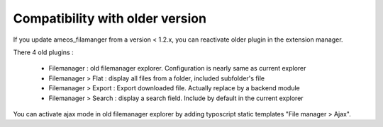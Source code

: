 Compatibility with older version
=================================

If you update ameos_filamanger from a version < 1.2.x, you can reactivate older plugin in the extension manager.

There 4 old plugins :

 - Filemanager : old filemanager explorer. Configuration is nearly same as current explorer
 - Filemanager > Flat : display all files from a folder, included subfolder's file
 - Filemanager > Export : Export downloaded file. Actually replace by a backend module
 - Filemanager > Search : display a search field. Include by default in the current explorer

You can activate ajax mode in old filemanager explorer by adding typoscript static templates "File manager > Ajax".
